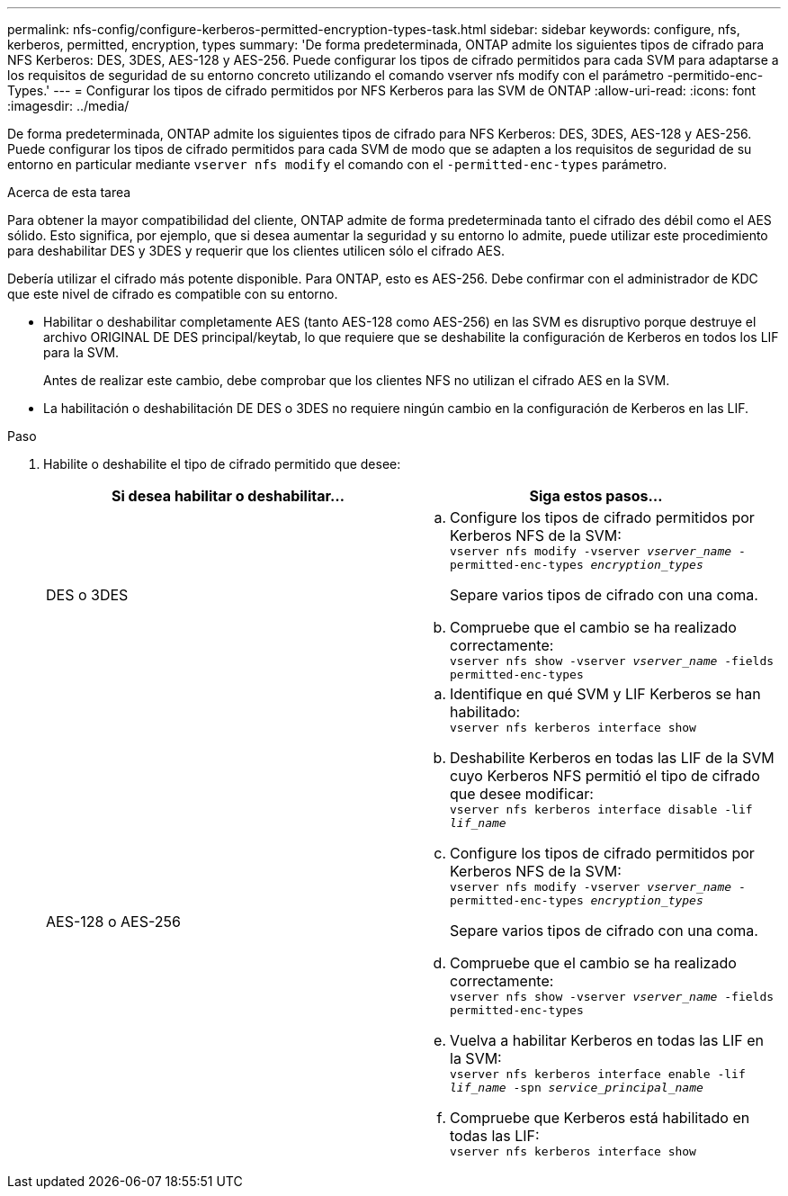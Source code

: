 ---
permalink: nfs-config/configure-kerberos-permitted-encryption-types-task.html 
sidebar: sidebar 
keywords: configure, nfs, kerberos, permitted, encryption, types 
summary: 'De forma predeterminada, ONTAP admite los siguientes tipos de cifrado para NFS Kerberos: DES, 3DES, AES-128 y AES-256. Puede configurar los tipos de cifrado permitidos para cada SVM para adaptarse a los requisitos de seguridad de su entorno concreto utilizando el comando vserver nfs modify con el parámetro -permitido-enc-Types.' 
---
= Configurar los tipos de cifrado permitidos por NFS Kerberos para las SVM de ONTAP
:allow-uri-read: 
:icons: font
:imagesdir: ../media/


[role="lead"]
De forma predeterminada, ONTAP admite los siguientes tipos de cifrado para NFS Kerberos: DES, 3DES, AES-128 y AES-256. Puede configurar los tipos de cifrado permitidos para cada SVM de modo que se adapten a los requisitos de seguridad de su entorno en particular mediante `vserver nfs modify` el comando con el `-permitted-enc-types` parámetro.

.Acerca de esta tarea
Para obtener la mayor compatibilidad del cliente, ONTAP admite de forma predeterminada tanto el cifrado des débil como el AES sólido. Esto significa, por ejemplo, que si desea aumentar la seguridad y su entorno lo admite, puede utilizar este procedimiento para deshabilitar DES y 3DES y requerir que los clientes utilicen sólo el cifrado AES.

Debería utilizar el cifrado más potente disponible. Para ONTAP, esto es AES-256. Debe confirmar con el administrador de KDC que este nivel de cifrado es compatible con su entorno.

* Habilitar o deshabilitar completamente AES (tanto AES-128 como AES-256) en las SVM es disruptivo porque destruye el archivo ORIGINAL DE DES principal/keytab, lo que requiere que se deshabilite la configuración de Kerberos en todos los LIF para la SVM.
+
Antes de realizar este cambio, debe comprobar que los clientes NFS no utilizan el cifrado AES en la SVM.

* La habilitación o deshabilitación DE DES o 3DES no requiere ningún cambio en la configuración de Kerberos en las LIF.


.Paso
. Habilite o deshabilite el tipo de cifrado permitido que desee:
+
|===
| Si desea habilitar o deshabilitar... | Siga estos pasos... 


 a| 
DES o 3DES
 a| 
.. Configure los tipos de cifrado permitidos por Kerberos NFS de la SVM: +
`vserver nfs modify -vserver _vserver_name_ -permitted-enc-types _encryption_types_`
+
Separe varios tipos de cifrado con una coma.

.. Compruebe que el cambio se ha realizado correctamente: +
`vserver nfs show -vserver _vserver_name_ -fields permitted-enc-types`




 a| 
AES-128 o AES-256
 a| 
.. Identifique en qué SVM y LIF Kerberos se han habilitado: +
`vserver nfs kerberos interface show`
.. Deshabilite Kerberos en todas las LIF de la SVM cuyo Kerberos NFS permitió el tipo de cifrado que desee modificar: +
`vserver nfs kerberos interface disable -lif _lif_name_`
.. Configure los tipos de cifrado permitidos por Kerberos NFS de la SVM: +
`vserver nfs modify -vserver _vserver_name_ -permitted-enc-types _encryption_types_`
+
Separe varios tipos de cifrado con una coma.

.. Compruebe que el cambio se ha realizado correctamente: +
`vserver nfs show -vserver _vserver_name_ -fields permitted-enc-types`
.. Vuelva a habilitar Kerberos en todas las LIF en la SVM: +
`vserver nfs kerberos interface enable -lif _lif_name_ -spn _service_principal_name_`
.. Compruebe que Kerberos está habilitado en todas las LIF: +
`vserver nfs kerberos interface show`


|===

